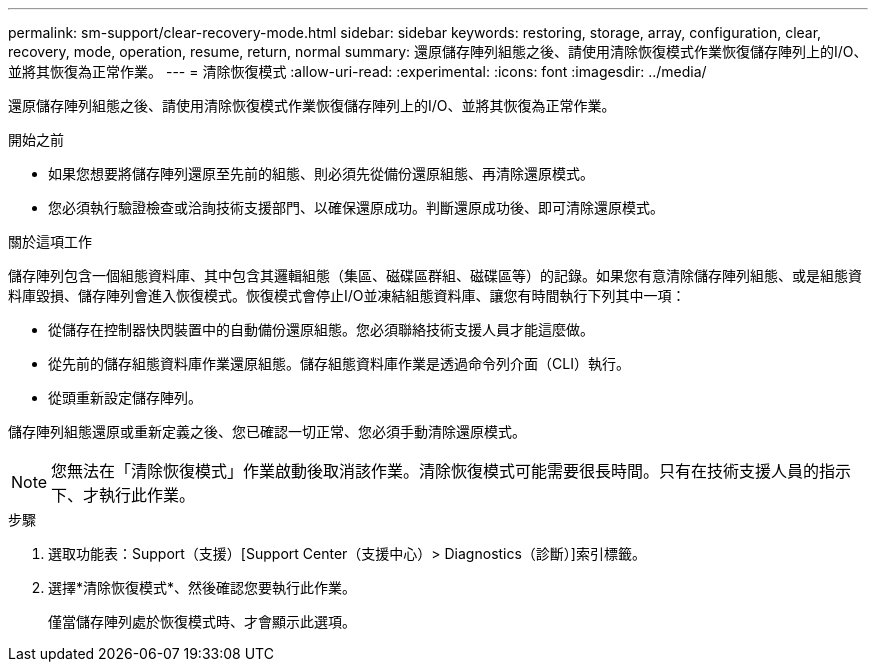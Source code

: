 ---
permalink: sm-support/clear-recovery-mode.html 
sidebar: sidebar 
keywords: restoring, storage, array, configuration, clear, recovery, mode, operation, resume, return, normal 
summary: 還原儲存陣列組態之後、請使用清除恢復模式作業恢復儲存陣列上的I/O、並將其恢復為正常作業。 
---
= 清除恢復模式
:allow-uri-read: 
:experimental: 
:icons: font
:imagesdir: ../media/


[role="lead"]
還原儲存陣列組態之後、請使用清除恢復模式作業恢復儲存陣列上的I/O、並將其恢復為正常作業。

.開始之前
* 如果您想要將儲存陣列還原至先前的組態、則必須先從備份還原組態、再清除還原模式。
* 您必須執行驗證檢查或洽詢技術支援部門、以確保還原成功。判斷還原成功後、即可清除還原模式。


.關於這項工作
儲存陣列包含一個組態資料庫、其中包含其邏輯組態（集區、磁碟區群組、磁碟區等）的記錄。如果您有意清除儲存陣列組態、或是組態資料庫毀損、儲存陣列會進入恢復模式。恢復模式會停止I/O並凍結組態資料庫、讓您有時間執行下列其中一項：

* 從儲存在控制器快閃裝置中的自動備份還原組態。您必須聯絡技術支援人員才能這麼做。
* 從先前的儲存組態資料庫作業還原組態。儲存組態資料庫作業是透過命令列介面（CLI）執行。
* 從頭重新設定儲存陣列。


儲存陣列組態還原或重新定義之後、您已確認一切正常、您必須手動清除還原模式。

[NOTE]
====
您無法在「清除恢復模式」作業啟動後取消該作業。清除恢復模式可能需要很長時間。只有在技術支援人員的指示下、才執行此作業。

====
.步驟
. 選取功能表：Support（支援）[Support Center（支援中心）> Diagnostics（診斷）]索引標籤。
. 選擇*清除恢復模式*、然後確認您要執行此作業。
+
僅當儲存陣列處於恢復模式時、才會顯示此選項。


